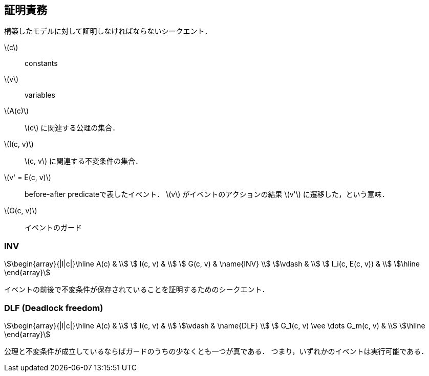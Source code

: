 == 証明責務

構築したモデルに対して証明しなければならないシークエント．

latexmath:[c]:: constants
latexmath:[v]:: variables
latexmath:[A(c)]:: latexmath:[c] に関連する公理の集合．
latexmath:[I(c, v)]:: latexmath:[c, v] に関連する不変条件の集合．
latexmath:[v' = E(c, v)]:: before-after predicateで表したイベント．
latexmath:[v] がイベントのアクションの結果 latexmath:[v'] に遷移した，という意味．
latexmath:[G(c, v)]:: イベントのガード

=== INV

[stem]
++++
\begin{array}{|l|c|}\hline
 A(c)            & \\
 I(c, v)         & \\
 G(c, v)         & \name{INV} \\
\vdash           & \\
 I_i(c, E(c, v)) & \\
\hline
\end{array}
++++

イベントの前後で不変条件が保存されていることを証明するためのシークエント．

=== DLF (Deadlock freedom)

[stem]
++++
\begin{array}{|l|c|}\hline
 A(c)                           & \\
 I(c, v)                        & \\
\vdash                          & \name{DLF} \\
 G_1(c, v) \vee \dots G_m(c, v) & \\
\hline
\end{array}
++++

公理と不変条件が成立しているならばガードのうちの少なくとも一つが真である．
つまり，いずれかのイベントは実行可能である．

<<<